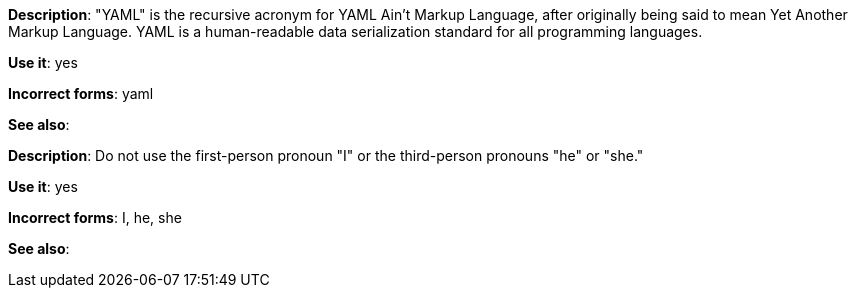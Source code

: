 [discrete]
[[yaml]]
*Description*: "YAML" is the recursive acronym for YAML Ain't Markup Language, after originally being said to mean Yet Another Markup Language. YAML is a human-readable data serialization standard for all programming languages.

*Use it*: yes

*Incorrect forms*: yaml

*See also*:

[discrete]
[[you]]
*Description*: Do not use the first-person pronoun "I" or the third-person pronouns "he" or "she."

*Use it*: yes

*Incorrect forms*: I, he, she

*See also*: 
